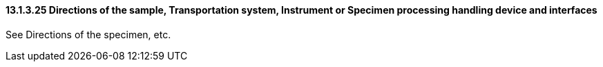 ==== 13.1.3.25 Directions of the sample, Transportation system, Instrument or Specimen processing handling device and interfaces 

See Directions of the specimen, etc.

